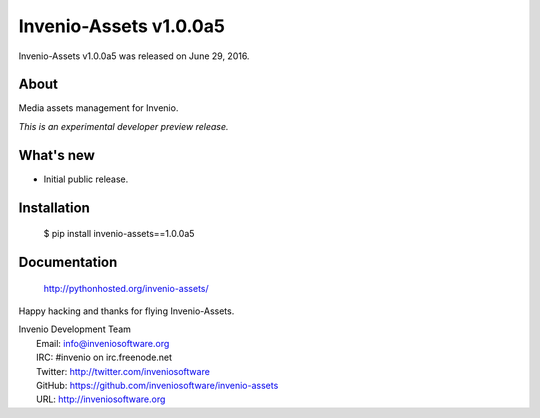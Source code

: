 =========================
 Invenio-Assets v1.0.0a5
=========================

Invenio-Assets v1.0.0a5 was released on June 29, 2016.

About
-----

Media assets management for Invenio.

*This is an experimental developer preview release.*

What's new
----------

- Initial public release.

Installation
------------

   $ pip install invenio-assets==1.0.0a5

Documentation
-------------

   http://pythonhosted.org/invenio-assets/

Happy hacking and thanks for flying Invenio-Assets.

| Invenio Development Team
|   Email: info@inveniosoftware.org
|   IRC: #invenio on irc.freenode.net
|   Twitter: http://twitter.com/inveniosoftware
|   GitHub: https://github.com/inveniosoftware/invenio-assets
|   URL: http://inveniosoftware.org
